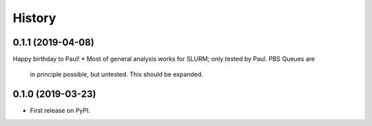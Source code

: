 =======
History
=======

0.1.1 (2019-04-08)
------------------
Happy birthday to Paul!
* Most of general analysis works for SLURM; only tested by Paul. PBS Queues are
  in principle possible, but untested. This should be expanded.

0.1.0 (2019-03-23)
------------------

* First release on PyPI.

